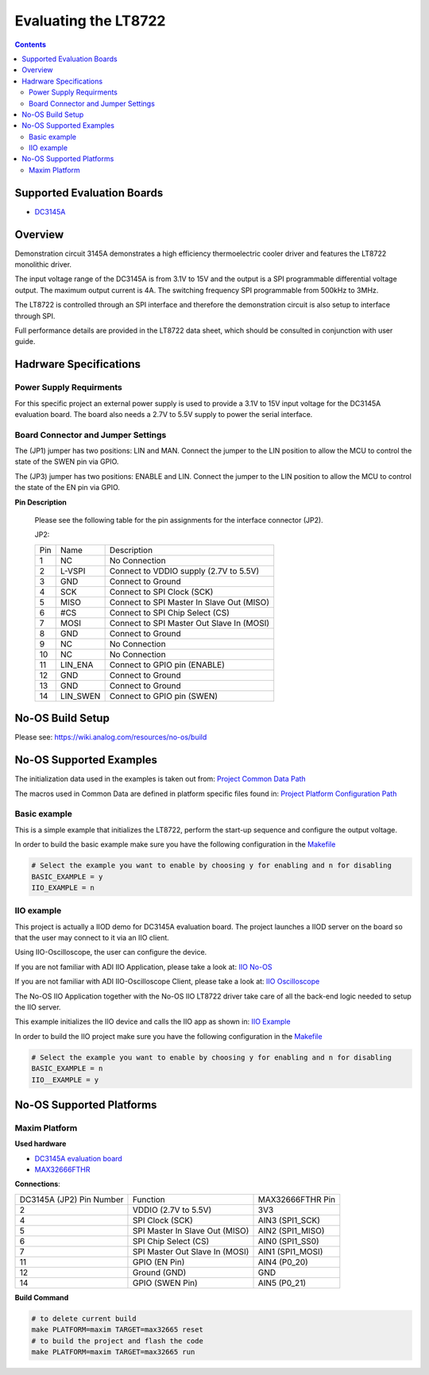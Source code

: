 Evaluating the LT8722
======================

.. contents::
	:depth: 3

Supported Evaluation Boards
---------------------------

* `DC3145A <https://www.analog.com/en/resources/evaluation-hardware-and-software/evaluation-boards-kits/dc3145a.html>`_

Overview
--------

Demonstration circuit 3145A demonstrates a high efficiency thermoelectric cooler
driver and features the LT8722 monolithic driver.

The input voltage range of the DC3145A is from 3.1V to 15V and the output is a
SPI programmable differential voltage output. The maximum output current is 4A.
The switching frequency SPI programmable from 500kHz to 3MHz.

The LT8722 is controlled through an SPI interface and therefore the
demonstration circuit is also setup to interface through SPI.

Full performance details are provided in the LT8722 data sheet, which should
be consulted in conjunction with user guide.

Hadrware Specifications
-----------------------

Power Supply Requirments
^^^^^^^^^^^^^^^^^^^^^^^^

For this specific project an external power supply is used to provide a 3.1V
to 15V input voltage for the DC3145A evaluation board. The board also needs a
2.7V to 5.5V supply to power the serial interface.

Board Connector and Jumper Settings
^^^^^^^^^^^^^^^^^^^^^^^^^^^^^^^^^^^

The (JP1) jumper has two positions: LIN and MAN. Connect the jumper to the LIN
position to allow the MCU to control the state of the SWEN pin via GPIO.

The (JP3) jumper has two positions: ENABLE and LIN. Connect the jumper to the
LIN position to allow the MCU to control the state of the EN pin via GPIO.

**Pin Description**

	Please see the following table for the pin assignments for the interface
	connector (JP2).

	JP2:

	+-----+----------+-------------------------------------------+
	| Pin | Name     | Description				     |
	+-----+----------+-------------------------------------------+
	| 1   | NC       | No Connection			     |
	+-----+----------+-------------------------------------------+
	| 2   | L-VSPI   | Connect to VDDIO supply (2.7V to 5.5V)    |
	+-----+----------+-------------------------------------------+
	| 3   | GND      | Connect to Ground			     |
	+-----+----------+-------------------------------------------+
	| 4   | SCK      | Connect to SPI Clock (SCK)		     |
	+-----+----------+-------------------------------------------+
	| 5   | MISO     | Connect to SPI Master In Slave Out (MISO) |
	+-----+----------+-------------------------------------------+
	| 6   | #CS      | Connect to SPI Chip Select (CS)	     |
	+-----+----------+-------------------------------------------+
	| 7   | MOSI     | Connect to SPI Master Out Slave In (MOSI) |
	+-----+----------+-------------------------------------------+
	| 8   | GND      | Connect to Ground			     |
	+-----+----------+-------------------------------------------+
	| 9   | NC       | No Connection			     |
	+-----+----------+-------------------------------------------+
	| 10  | NC       | No Connection			     |
	+-----+----------+-------------------------------------------+
	| 11  | LIN_ENA  | Connect to GPIO pin (ENABLE)		     |
	+-----+----------+-------------------------------------------+
	| 12  | GND      | Connect to Ground			     |
	+-----+----------+-------------------------------------------+
	| 13  | GND      | Connect to Ground			     |
	+-----+----------+-------------------------------------------+
	| 14  | LIN_SWEN | Connect to GPIO pin (SWEN)		     |
	+-----+----------+-------------------------------------------+

No-OS Build Setup
-----------------

Please see: https://wiki.analog.com/resources/no-os/build

No-OS Supported Examples
------------------------

The initialization data used in the examples is taken out from:
`Project Common Data Path <https://github.com/analogdevicesinc/no-OS/tree/main/projects/lt8722/src/common>`_

The macros used in Common Data are defined in platform specific files found in:
`Project Platform Configuration Path <https://github.com/analogdevicesinc/no-OS/tree/main/projects/lt8722/src/platform>`_

Basic example
^^^^^^^^^^^^^

This is a simple example that initializes the LT8722, perform the start-up
sequence and configure the output voltage.

In order to build the basic example make sure you have the following
configuration in the
`Makefile <https://github.com/analogdevicesinc/no-OS/tree/main/projects/lt8722/Makefile>`_

.. code-block:: bash

	# Select the example you want to enable by choosing y for enabling and n for disabling
	BASIC_EXAMPLE = y
	IIO_EXAMPLE = n

IIO example
^^^^^^^^^^^

This project is actually a IIOD demo for DC3145A evaluation board.
The project launches a IIOD server on the board so that the user may connect
to it via an IIO client.

Using IIO-Oscilloscope, the user can configure the device.

If you are not familiar with ADI IIO Application, please take a look at:
`IIO No-OS <https://wiki.analog.com/resources/tools-software/no-os-software/iio>`_

If you are not familiar with ADI IIO-Oscilloscope Client, please take a look at:
`IIO Oscilloscope <https://wiki.analog.com/resources/tools-software/linux-software/iio_oscilloscope>`_

The No-OS IIO Application together with the No-OS IIO LT8722 driver take care of
all the back-end logic needed to setup the IIO server.

This example initializes the IIO device and calls the IIO app as shown in:
`IIO Example <https://github.com/analogdevicesinc/no-OS/tree/main/projects/lt8722/src/examples/iio_example>`_

In order to build the IIO project make sure you have the following configuration
in the
`Makefile <https://github.com/analogdevicesinc/no-OS/tree/main/projects/lt8722/Makefile>`_

.. code-block:: bash

        # Select the example you want to enable by choosing y for enabling and n for disabling
        BASIC_EXAMPLE = n
        IIO__EXAMPLE = y

No-OS Supported Platforms
-------------------------

Maxim Platform
^^^^^^^^^^^^^^

**Used hardware**

* `DC3145A evaluation board <https://www.analog.com/en/resources/evaluation-hardware-and-software/evaluation-boards-kits/dc3145a.html>`_
* `MAX32666FTHR <https://www.analog.com/en/resources/evaluation-hardware-and-software/evaluation-boards-kits/max32666fthr.html>`_

**Connections**:

+--------------------------+----------------------------------------------+------------------+
| DC3145A (JP2) Pin Number | Function					  | MAX32666FTHR Pin |
+--------------------------+----------------------------------------------+------------------+
| 2                        | VDDIO (2.7V to 5.5V)			  | 3V3              |
+--------------------------+----------------------------------------------+------------------+
| 4                        | SPI Clock (SCK)				  | AIN3 (SPI1_SCK)  |
+--------------------------+----------------------------------------------+------------------+
| 5                        | SPI Master In Slave Out (MISO)		  | AIN2 (SPI1_MISO) |
+--------------------------+----------------------------------------------+------------------+
| 6                        | SPI Chip Select (CS)			  | AIN0 (SPI1_SS0)  |
+--------------------------+----------------------------------------------+------------------+
| 7                        | SPI Master Out Slave In (MOSI)		  | AIN1 (SPI1_MOSI) |
+--------------------------+----------------------------------------------+------------------+
| 11                       | GPIO (EN Pin)				  | AIN4 (P0_20)     |
+--------------------------+----------------------------------------------+------------------+
| 12                       | Ground (GND) 				  | GND              |
+--------------------------+----------------------------------------------+------------------+
| 14                       | GPIO (SWEN Pin)                              | AIN5 (P0_21)     |
+--------------------------+----------------------------------------------+------------------+

**Build Command**

.. code-block:: bash

	# to delete current build
	make PLATFORM=maxim TARGET=max32665 reset
	# to build the project and flash the code
	make PLATFORM=maxim TARGET=max32665 run
